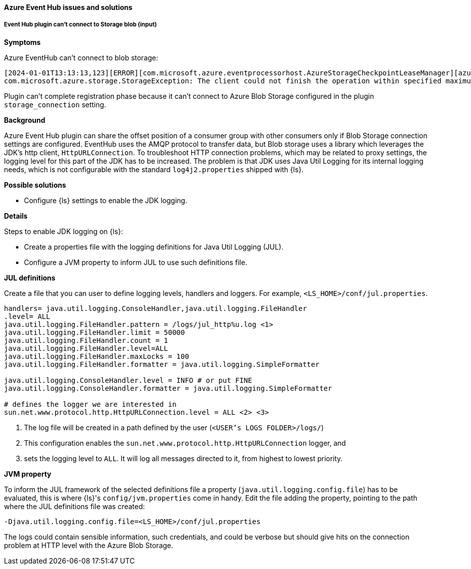 [[ts-azure]]
==== Azure Event Hub issues and solutions
 
[discrete] 
[[ts-azure-http]]
===== Event Hub plugin can't connect to Storage blob (input)

*Symptoms*

Azure EventHub can't connect to blob storage:

-----
[2024-01-01T13:13:13,123][ERROR][com.microsoft.azure.eventprocessorhost.AzureStorageCheckpointLeaseManager][azure_eventhub_pipeline][eh_input_plugin] host logstash-a0a00a00-0aa0-0000-aaaa-0a00a0a0aaaa: Failure while creating lease store
com.microsoft.azure.storage.StorageException: The client could not finish the operation within specified maximum execution timeout.
-----

Plugin can't complete registration phase because it can't connect to Azure Blob Storage configured
in the plugin `storage_connection` setting.


*Background*

Azure Event Hub plugin can share the offset position of a consumer group with
other consumers only if Blob Storage connection settings are configured.
EventHub uses the AMQP protocol to transfer data, but Blob storage uses a
library which leverages the JDK's http client, `HttpURLConnection`.
To troubleshoot HTTP connection problems, which may be related to proxy settings, the
logging level for this part of the JDK has to be increased. The problem is that
JDK uses Java Util Logging for its internal logging needs, which is not configurable
with the standard `log4j2.properties` shipped with {ls}.

*Possible solutions*

* Configure {ls} settings to enable the JDK logging.

*Details*

Steps to enable JDK logging on {ls}:

* Create a properties file with the logging definitions for Java Util Logging (JUL).
* Configure a JVM property to inform JUL to use such definitions file.

*JUL definitions*

Create a file that you can user to define logging levels, handlers and loggers.
For example, `<LS_HOME>/conf/jul.properties`.

["source","txt",subs="callouts"]
-----
handlers= java.util.logging.ConsoleHandler,java.util.logging.FileHandler
.level= ALL
java.util.logging.FileHandler.pattern = <USER's LOGS FOLDER>/logs/jul_http%u.log <1>
java.util.logging.FileHandler.limit = 50000
java.util.logging.FileHandler.count = 1
java.util.logging.FileHandler.level=ALL
java.util.logging.FileHandler.maxLocks = 100
java.util.logging.FileHandler.formatter = java.util.logging.SimpleFormatter

java.util.logging.ConsoleHandler.level = INFO # or put FINE
java.util.logging.ConsoleHandler.formatter = java.util.logging.SimpleFormatter

# defines the logger we are interested in
sun.net.www.protocol.http.HttpURLConnection.level = ALL <2> <3>
-----

<1> The log file will be created in a path defined by the user (`<USER's LOGS FOLDER>/logs/`) 
<2> This configuration enables the `sun.net.www.protocol.http.HttpURLConnection` logger, and 
<3> sets the logging level to `ALL`. It will log all messages directed to it, from highest to lowest priority.

*JVM property*

To inform the JUL framework of the selected definitions file a property (`java.util.logging.config.file`) has to be
evaluated, this is where {ls}'s `config/jvm.properties` come in handy.
Edit the file adding the property, pointing to the path where the JUL definitions file was created:

[source,txt]
-----
-Djava.util.logging.config.file=<LS_HOME>/conf/jul.properties
-----

The logs could contain sensible information, such credentials, and could be verbose but should give
hits on the connection problem at HTTP level with the Azure Blob Storage.